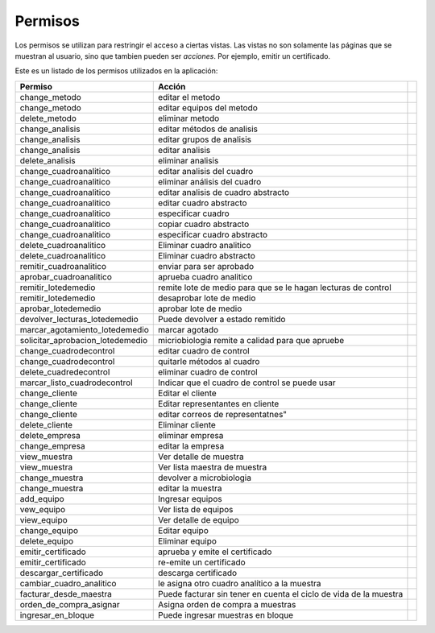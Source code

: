 ##############################
Permisos
##############################

Los permisos se utilizan para restringir el acceso a ciertas vistas.
Las vistas no son solamente las páginas que se muestran al usuario, sino
que tambien pueden ser *acciones*. Por ejemplo, emitir un certificado.


Este es un listado de los permisos utilizados en la aplicación:

.. csv-table:: 
    :header: Permiso, Acción

	     "change_metodo", "editar el metodo"
	     "change_metodo", "editar equipos del metodo"
	     "delete_metodo", "eliminar metodo"
	     "change_analisis", "editar métodos de analisis"
	     "change_analisis", "editar grupos de analisis"
	     "change_analisis", "editar analisis"
	     "delete_analisis", "eliminar analisis"
	     "change_cuadroanalitico", "editar analisis del cuadro"
	     "change_cuadroanalitico", "eliminar análisis del cuadro"
	     "change_cuadroanalitico", "editar analisis de cuadro abstracto"
	     "change_cuadroanalitico", "editar cuadro abstracto"
	     "change_cuadroanalitico", "especificar cuadro"
	     "change_cuadroanalitico", "copiar cuadro abstracto"
	     "change_cuadroanalitico", "especificar cuadro abstracto"
	     "delete_cuadroanalitico", "Eliminar cuadro analitico"
	     "delete_cuadroanalitico",  "Eliminar cuadro abstracto"
	     "remitir_cuadroanalitico", "enviar para ser aprobado"
	     "aprobar_cuadroanalitico", "aprueba cuadro analitico"
	     "remitir_lotedemedio",  "remite lote de medio para que se le hagan lecturas de control"
	     "remitir_lotedemedio", "desaprobar lote de medio"
	     "aprobar_lotedemedio", "aprobar lote de medio",
	     "devolver_lecturas_lotedemedio", "Puede devolver a estado remitido",
	     "marcar_agotamiento_lotedemedio", "marcar agotado"
	     "solicitar_aprobacion_lotedemedio", "micriobiologia remite a calidad para que apruebe"
	     "change_cuadrodecontrol", "editar cuadro de control"
	     "change_cuadrodecontrol", "quitarle métodos al cuadro"
	     "delete_cuadredecontrol", "eliminar cuadro de control"
	     "marcar_listo_cuadrodecontrol", "Indicar que el cuadro de control se puede usar"
	     "change_cliente", "Editar el cliente"
	     "change_cliente",  "Editar representantes en cliente"
	     "change_cliente",  editar correos de representatnes"
	     "delete_cliente", "Eliminar cliente"
	     "delete_empresa", "eliminar empresa"
	     "change_empresa", "editar la empresa"
	     "view_muestra", "Ver detalle de muestra"
	     "view_muestra", "Ver lista maestra de muestra"
	     "change_muestra", "devolver a microbiologia"
	     "change_muestra", "editar la muestra"
	     "add_equipo", "Ingresar equipos"
	     "vew_equipo", "Ver lista de equipos"
	     "view_equipo", "Ver detalle de equipo"
	     "change_equipo", "Editar equipo"
	     "delete_equipo", "Eliminar equipo"
	     "emitir_certificado", "aprueba y emite el certificado"
	     "emitir_certificado", "re-emite un certificado"
	     "descargar_certificado", "descarga certificado"
	     "cambiar_cuadro_analitico", "le asigna otro cuadro analítico a la muestra"
	     "facturar_desde_maestra", "Puede facturar sin tener en cuenta el ciclo de vida de la muestra"
	     "orden_de_compra_asignar", "Asigna orden de compra a muestras"
	     "ingresar_en_bloque", "Puede ingresar muestras en bloque"
	     
